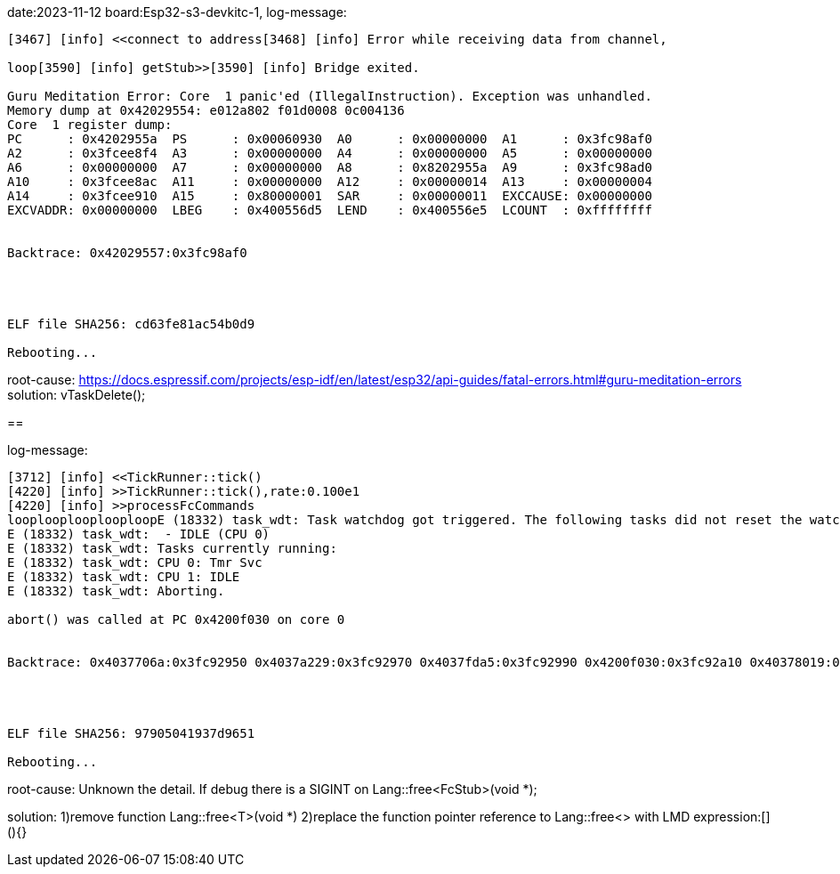 
date:2023-11-12
board:Esp32-s3-devkitc-1,
log-message:
----
[3467] [info] <<connect to address[3468] [info] Error while receiving data from channel,

loop[3590] [info] getStub>>[3590] [info] Bridge exited.

Guru Meditation Error: Core  1 panic'ed (IllegalInstruction). Exception was unhandled.
Memory dump at 0x42029554: e012a802 f01d0008 0c004136
Core  1 register dump:
PC      : 0x4202955a  PS      : 0x00060930  A0      : 0x00000000  A1      : 0x3fc98af0  
A2      : 0x3fcee8f4  A3      : 0x00000000  A4      : 0x00000000  A5      : 0x00000000  
A6      : 0x00000000  A7      : 0x00000000  A8      : 0x8202955a  A9      : 0x3fc98ad0  
A10     : 0x3fcee8ac  A11     : 0x00000000  A12     : 0x00000014  A13     : 0x00000004  
A14     : 0x3fcee910  A15     : 0x80000001  SAR     : 0x00000011  EXCCAUSE: 0x00000000  
EXCVADDR: 0x00000000  LBEG    : 0x400556d5  LEND    : 0x400556e5  LCOUNT  : 0xffffffff  


Backtrace: 0x42029557:0x3fc98af0




ELF file SHA256: cd63fe81ac54b0d9

Rebooting...
----

root-cause:
https://docs.espressif.com/projects/esp-idf/en/latest/esp32/api-guides/fatal-errors.html#guru-meditation-errors
solution:
vTaskDelete();

==

log-message:
----
[3712] [info] <<TickRunner::tick()
[4220] [info] >>TickRunner::tick(),rate:0.100e1
[4220] [info] >>processFcCommands
looplooplooplooploopE (18332) task_wdt: Task watchdog got triggered. The following tasks did not reset the watchdog in time:
E (18332) task_wdt:  - IDLE (CPU 0)
E (18332) task_wdt: Tasks currently running:
E (18332) task_wdt: CPU 0: Tmr Svc
E (18332) task_wdt: CPU 1: IDLE
E (18332) task_wdt: Aborting.

abort() was called at PC 0x4200f030 on core 0


Backtrace: 0x4037706a:0x3fc92950 0x4037a229:0x3fc92970 0x4037fda5:0x3fc92990 0x4200f030:0x3fc92a10 0x40378019:0x3fc92a30 0x42029764:0x3fcf5970 0x420061e5:0x3fcf5990 0x4200621e:0x3fcf59b0 0x42006d09:0x3fcf59d0 0x420072df:0x3fcf59f0 0x4200741d:0x3fcf5a30 0x4202975f:0x3fcf5a50 0x42003c59:0x3fcf5a70 0x42003cc5:0x3fcf5aa0 0x42004e41:0x3fcf5ac0 0x4037cdf1:0x3fcf5ae0




ELF file SHA256: 97905041937d9651

Rebooting...
----
root-cause:
Unknown the detail.
If debug there is a SIGINT on Lang::free<FcStub>(void *);

solution:
1)remove function Lang::free<T>(void *) 
2)replace the function pointer reference to Lang::free<> with LMD expression:[](){}
